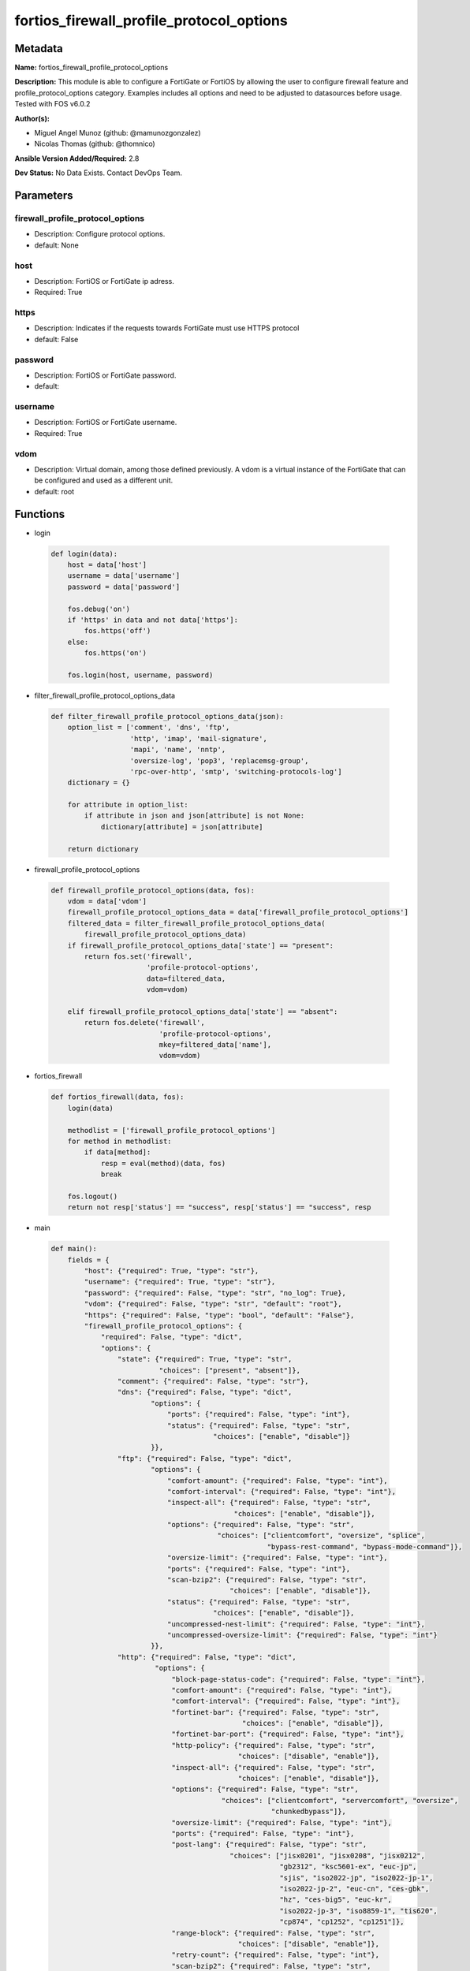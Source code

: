 =========================================
fortios_firewall_profile_protocol_options
=========================================


Metadata
--------




**Name:** fortios_firewall_profile_protocol_options

**Description:** This module is able to configure a FortiGate or FortiOS by allowing the user to configure firewall feature and profile_protocol_options category. Examples includes all options and need to be adjusted to datasources before usage. Tested with FOS v6.0.2


**Author(s):** 

- Miguel Angel Munoz (github: @mamunozgonzalez)

- Nicolas Thomas (github: @thomnico)



**Ansible Version Added/Required:** 2.8

**Dev Status:** No Data Exists. Contact DevOps Team.

Parameters
----------

firewall_profile_protocol_options
+++++++++++++++++++++++++++++++++

- Description: Configure protocol options.

  

- default: None

host
++++

- Description: FortiOS or FortiGate ip adress.

  

- Required: True

https
+++++

- Description: Indicates if the requests towards FortiGate must use HTTPS protocol

  

- default: False

password
++++++++

- Description: FortiOS or FortiGate password.

  

- default: 

username
++++++++

- Description: FortiOS or FortiGate username.

  

- Required: True

vdom
++++

- Description: Virtual domain, among those defined previously. A vdom is a virtual instance of the FortiGate that can be configured and used as a different unit.

  

- default: root




Functions
---------




- login

 .. code-block:: python

    def login(data):
        host = data['host']
        username = data['username']
        password = data['password']
    
        fos.debug('on')
        if 'https' in data and not data['https']:
            fos.https('off')
        else:
            fos.https('on')
    
        fos.login(host, username, password)
    
    

- filter_firewall_profile_protocol_options_data

 .. code-block:: python

    def filter_firewall_profile_protocol_options_data(json):
        option_list = ['comment', 'dns', 'ftp',
                       'http', 'imap', 'mail-signature',
                       'mapi', 'name', 'nntp',
                       'oversize-log', 'pop3', 'replacemsg-group',
                       'rpc-over-http', 'smtp', 'switching-protocols-log']
        dictionary = {}
    
        for attribute in option_list:
            if attribute in json and json[attribute] is not None:
                dictionary[attribute] = json[attribute]
    
        return dictionary
    
    

- firewall_profile_protocol_options

 .. code-block:: python

    def firewall_profile_protocol_options(data, fos):
        vdom = data['vdom']
        firewall_profile_protocol_options_data = data['firewall_profile_protocol_options']
        filtered_data = filter_firewall_profile_protocol_options_data(
            firewall_profile_protocol_options_data)
        if firewall_profile_protocol_options_data['state'] == "present":
            return fos.set('firewall',
                           'profile-protocol-options',
                           data=filtered_data,
                           vdom=vdom)
    
        elif firewall_profile_protocol_options_data['state'] == "absent":
            return fos.delete('firewall',
                              'profile-protocol-options',
                              mkey=filtered_data['name'],
                              vdom=vdom)
    
    

- fortios_firewall

 .. code-block:: python

    def fortios_firewall(data, fos):
        login(data)
    
        methodlist = ['firewall_profile_protocol_options']
        for method in methodlist:
            if data[method]:
                resp = eval(method)(data, fos)
                break
    
        fos.logout()
        return not resp['status'] == "success", resp['status'] == "success", resp
    
    

- main

 .. code-block:: python

    def main():
        fields = {
            "host": {"required": True, "type": "str"},
            "username": {"required": True, "type": "str"},
            "password": {"required": False, "type": "str", "no_log": True},
            "vdom": {"required": False, "type": "str", "default": "root"},
            "https": {"required": False, "type": "bool", "default": "False"},
            "firewall_profile_protocol_options": {
                "required": False, "type": "dict",
                "options": {
                    "state": {"required": True, "type": "str",
                              "choices": ["present", "absent"]},
                    "comment": {"required": False, "type": "str"},
                    "dns": {"required": False, "type": "dict",
                            "options": {
                                "ports": {"required": False, "type": "int"},
                                "status": {"required": False, "type": "str",
                                           "choices": ["enable", "disable"]}
                            }},
                    "ftp": {"required": False, "type": "dict",
                            "options": {
                                "comfort-amount": {"required": False, "type": "int"},
                                "comfort-interval": {"required": False, "type": "int"},
                                "inspect-all": {"required": False, "type": "str",
                                                "choices": ["enable", "disable"]},
                                "options": {"required": False, "type": "str",
                                            "choices": ["clientcomfort", "oversize", "splice",
                                                        "bypass-rest-command", "bypass-mode-command"]},
                                "oversize-limit": {"required": False, "type": "int"},
                                "ports": {"required": False, "type": "int"},
                                "scan-bzip2": {"required": False, "type": "str",
                                               "choices": ["enable", "disable"]},
                                "status": {"required": False, "type": "str",
                                           "choices": ["enable", "disable"]},
                                "uncompressed-nest-limit": {"required": False, "type": "int"},
                                "uncompressed-oversize-limit": {"required": False, "type": "int"}
                            }},
                    "http": {"required": False, "type": "dict",
                             "options": {
                                 "block-page-status-code": {"required": False, "type": "int"},
                                 "comfort-amount": {"required": False, "type": "int"},
                                 "comfort-interval": {"required": False, "type": "int"},
                                 "fortinet-bar": {"required": False, "type": "str",
                                                  "choices": ["enable", "disable"]},
                                 "fortinet-bar-port": {"required": False, "type": "int"},
                                 "http-policy": {"required": False, "type": "str",
                                                 "choices": ["disable", "enable"]},
                                 "inspect-all": {"required": False, "type": "str",
                                                 "choices": ["enable", "disable"]},
                                 "options": {"required": False, "type": "str",
                                             "choices": ["clientcomfort", "servercomfort", "oversize",
                                                         "chunkedbypass"]},
                                 "oversize-limit": {"required": False, "type": "int"},
                                 "ports": {"required": False, "type": "int"},
                                 "post-lang": {"required": False, "type": "str",
                                               "choices": ["jisx0201", "jisx0208", "jisx0212",
                                                           "gb2312", "ksc5601-ex", "euc-jp",
                                                           "sjis", "iso2022-jp", "iso2022-jp-1",
                                                           "iso2022-jp-2", "euc-cn", "ces-gbk",
                                                           "hz", "ces-big5", "euc-kr",
                                                           "iso2022-jp-3", "iso8859-1", "tis620",
                                                           "cp874", "cp1252", "cp1251"]},
                                 "range-block": {"required": False, "type": "str",
                                                 "choices": ["disable", "enable"]},
                                 "retry-count": {"required": False, "type": "int"},
                                 "scan-bzip2": {"required": False, "type": "str",
                                                "choices": ["enable", "disable"]},
                                 "status": {"required": False, "type": "str",
                                            "choices": ["enable", "disable"]},
                                 "streaming-content-bypass": {"required": False, "type": "str",
                                                              "choices": ["enable", "disable"]},
                                 "strip-x-forwarded-for": {"required": False, "type": "str",
                                                           "choices": ["disable", "enable"]},
                                 "switching-protocols": {"required": False, "type": "str",
                                                         "choices": ["bypass", "block"]},
                                 "uncompressed-nest-limit": {"required": False, "type": "int"},
                                 "uncompressed-oversize-limit": {"required": False, "type": "int"}
                             }},
                    "imap": {"required": False, "type": "dict",
                             "options": {
                                 "inspect-all": {"required": False, "type": "str",
                                                 "choices": ["enable", "disable"]},
                                 "options": {"required": False, "type": "str",
                                             "choices": ["fragmail", "oversize"]},
                                 "oversize-limit": {"required": False, "type": "int"},
                                 "ports": {"required": False, "type": "int"},
                                 "scan-bzip2": {"required": False, "type": "str",
                                                "choices": ["enable", "disable"]},
                                 "status": {"required": False, "type": "str",
                                            "choices": ["enable", "disable"]},
                                 "uncompressed-nest-limit": {"required": False, "type": "int"},
                                 "uncompressed-oversize-limit": {"required": False, "type": "int"}
                             }},
                    "mail-signature": {"required": False, "type": "dict",
                                       "options": {
                                           "signature": {"required": False, "type": "str"},
                                           "status": {"required": False, "type": "str",
                                                      "choices": ["disable", "enable"]}
                                       }},
                    "mapi": {"required": False, "type": "dict",
                             "options": {
                                 "options": {"required": False, "type": "str",
                                             "choices": ["fragmail", "oversize"]},
                                 "oversize-limit": {"required": False, "type": "int"},
                                 "ports": {"required": False, "type": "int"},
                                 "scan-bzip2": {"required": False, "type": "str",
                                                "choices": ["enable", "disable"]},
                                 "status": {"required": False, "type": "str",
                                            "choices": ["enable", "disable"]},
                                 "uncompressed-nest-limit": {"required": False, "type": "int"},
                                 "uncompressed-oversize-limit": {"required": False, "type": "int"}
                             }},
                    "name": {"required": True, "type": "str"},
                    "nntp": {"required": False, "type": "dict",
                             "options": {
                                 "inspect-all": {"required": False, "type": "str",
                                                 "choices": ["enable", "disable"]},
                                 "options": {"required": False, "type": "str",
                                             "choices": ["oversize", "splice"]},
                                 "oversize-limit": {"required": False, "type": "int"},
                                 "ports": {"required": False, "type": "int"},
                                 "scan-bzip2": {"required": False, "type": "str",
                                                "choices": ["enable", "disable"]},
                                 "status": {"required": False, "type": "str",
                                            "choices": ["enable", "disable"]},
                                 "uncompressed-nest-limit": {"required": False, "type": "int"},
                                 "uncompressed-oversize-limit": {"required": False, "type": "int"}
                             }},
                    "oversize-log": {"required": False, "type": "str",
                                     "choices": ["disable", "enable"]},
                    "pop3": {"required": False, "type": "dict",
                             "options": {
                                 "inspect-all": {"required": False, "type": "str",
                                                 "choices": ["enable", "disable"]},
                                 "options": {"required": False, "type": "str",
                                             "choices": ["fragmail", "oversize"]},
                                 "oversize-limit": {"required": False, "type": "int"},
                                 "ports": {"required": False, "type": "int"},
                                 "scan-bzip2": {"required": False, "type": "str",
                                                "choices": ["enable", "disable"]},
                                 "status": {"required": False, "type": "str",
                                            "choices": ["enable", "disable"]},
                                 "uncompressed-nest-limit": {"required": False, "type": "int"},
                                 "uncompressed-oversize-limit": {"required": False, "type": "int"}
                             }},
                    "replacemsg-group": {"required": False, "type": "str"},
                    "rpc-over-http": {"required": False, "type": "str",
                                      "choices": ["enable", "disable"]},
                    "smtp": {"required": False, "type": "dict",
                             "options": {
                                 "inspect-all": {"required": False, "type": "str",
                                                 "choices": ["enable", "disable"]},
                                 "options": {"required": False, "type": "str",
                                             "choices": ["fragmail", "oversize", "splice"]},
                                 "oversize-limit": {"required": False, "type": "int"},
                                 "ports": {"required": False, "type": "int"},
                                 "scan-bzip2": {"required": False, "type": "str",
                                                "choices": ["enable", "disable"]},
                                 "server-busy": {"required": False, "type": "str",
                                                 "choices": ["enable", "disable"]},
                                 "status": {"required": False, "type": "str",
                                            "choices": ["enable", "disable"]},
                                 "uncompressed-nest-limit": {"required": False, "type": "int"},
                                 "uncompressed-oversize-limit": {"required": False, "type": "int"}
                             }},
                    "switching-protocols-log": {"required": False, "type": "str",
                                                "choices": ["disable", "enable"]}
    
                }
            }
        }
    
        module = AnsibleModule(argument_spec=fields,
                               supports_check_mode=False)
        try:
            from fortiosapi import FortiOSAPI
        except ImportError:
            module.fail_json(msg="fortiosapi module is required")
    
        global fos
        fos = FortiOSAPI()
    
        is_error, has_changed, result = fortios_firewall(module.params, fos)
    
        if not is_error:
            module.exit_json(changed=has_changed, meta=result)
        else:
            module.fail_json(msg="Error in repo", meta=result)
    
    



Module Source Code
------------------

.. code-block:: python

    #!/usr/bin/python
    from __future__ import (absolute_import, division, print_function)
    # Copyright 2018 Fortinet, Inc.
    #
    # This program is free software: you can redistribute it and/or modify
    # it under the terms of the GNU General Public License as published by
    # the Free Software Foundation, either version 3 of the License, or
    # (at your option) any later version.
    #
    # This program is distributed in the hope that it will be useful,
    # but WITHOUT ANY WARRANTY; without even the implied warranty of
    # MERCHANTABILITY or FITNESS FOR A PARTICULAR PURPOSE.  See the
    # GNU General Public License for more details.
    #
    # You should have received a copy of the GNU General Public License
    # along with this program.  If not, see <https://www.gnu.org/licenses/>.
    #
    # the lib use python logging can get it if the following is set in your
    # Ansible config.
    
    __metaclass__ = type
    
    ANSIBLE_METADATA = {'status': ['preview'],
                        'supported_by': 'community',
                        'metadata_version': '1.1'}
    
    DOCUMENTATION = '''
    ---
    module: fortios_firewall_profile_protocol_options
    short_description: Configure protocol options.
    description:
        - This module is able to configure a FortiGate or FortiOS by
          allowing the user to configure firewall feature and profile_protocol_options category.
          Examples includes all options and need to be adjusted to datasources before usage.
          Tested with FOS v6.0.2
    version_added: "2.8"
    author:
        - Miguel Angel Munoz (@mamunozgonzalez)
        - Nicolas Thomas (@thomnico)
    notes:
        - Requires fortiosapi library developed by Fortinet
        - Run as a local_action in your playbook
    requirements:
        - fortiosapi>=0.9.8
    options:
        host:
           description:
                - FortiOS or FortiGate ip adress.
           required: true
        username:
            description:
                - FortiOS or FortiGate username.
            required: true
        password:
            description:
                - FortiOS or FortiGate password.
            default: ""
        vdom:
            description:
                - Virtual domain, among those defined previously. A vdom is a
                  virtual instance of the FortiGate that can be configured and
                  used as a different unit.
            default: root
        https:
            description:
                - Indicates if the requests towards FortiGate must use HTTPS
                  protocol
            type: bool
            default: false
        firewall_profile_protocol_options:
            description:
                - Configure protocol options.
            default: null
            suboptions:
                state:
                    description:
                        - Indicates whether to create or remove the object
                    choices:
                        - present
                        - absent
                comment:
                    description:
                        - Optional comments.
                dns:
                    description:
                        - Configure DNS protocol options.
                    suboptions:
                        ports:
                            description:
                                - Ports to scan for content (1 - 65535, default = 53).
                        status:
                            description:
                                - Enable/disable the active status of scanning for this protocol.
                            choices:
                                - enable
                                - disable
                ftp:
                    description:
                        - Configure FTP protocol options.
                    suboptions:
                        comfort-amount:
                            description:
                                - Amount of data to send in a transmission for client comforting (1 - 10240 bytes, default = 1).
                        comfort-interval:
                            description:
                                - Period of time between start, or last transmission, and the next client comfort transmission of data (1 - 900 sec, default = 10).
                        inspect-all:
                            description:
                                - Enable/disable the inspection of all ports for the protocol.
                            choices:
                                - enable
                                - disable
                        options:
                            description:
                                - One or more options that can be applied to the session.
                            choices:
                                - clientcomfort
                                - oversize
                                - splice
                                - bypass-rest-command
                                - bypass-mode-command
                        oversize-limit:
                            description:
                                - Maximum in-memory file size that can be scanned (1 - 383 MB, default = 10).
                        ports:
                            description:
                                - Ports to scan for content (1 - 65535, default = 21).
                        scan-bzip2:
                            description:
                                - Enable/disable scanning of BZip2 compressed files.
                            choices:
                                - enable
                                - disable
                        status:
                            description:
                                - Enable/disable the active status of scanning for this protocol.
                            choices:
                                - enable
                                - disable
                        uncompressed-nest-limit:
                            description:
                                - Maximum nested levels of compression that can be uncompressed and scanned (2 - 100, default = 12).
                        uncompressed-oversize-limit:
                            description:
                                - Maximum in-memory uncompressed file size that can be scanned (0 - 383 MB, 0 = unlimited, default = 10).
                http:
                    description:
                        - Configure HTTP protocol options.
                    suboptions:
                        block-page-status-code:
                            description:
                                - Code number returned for blocked HTTP pages (non-FortiGuard only) (100 - 599, default = 403).
                        comfort-amount:
                            description:
                                - Amount of data to send in a transmission for client comforting (1 - 10240 bytes, default = 1).
                        comfort-interval:
                            description:
                                - Period of time between start, or last transmission, and the next client comfort transmission of data (1 - 900 sec, default = 10).
                        fortinet-bar:
                            description:
                                - Enable/disable Fortinet bar on HTML content.
                            choices:
                                - enable
                                - disable
                        fortinet-bar-port:
                            description:
                                - Port for use by Fortinet Bar (1 - 65535, default = 8011).
                        http-policy:
                            description:
                                - Enable/disable HTTP policy check.
                            choices:
                                - disable
                                - enable
                        inspect-all:
                            description:
                                - Enable/disable the inspection of all ports for the protocol.
                            choices:
                                - enable
                                - disable
                        options:
                            description:
                                - One or more options that can be applied to the session.
                            choices:
                                - clientcomfort
                                - servercomfort
                                - oversize
                                - chunkedbypass
                        oversize-limit:
                            description:
                                - Maximum in-memory file size that can be scanned (1 - 383 MB, default = 10).
                        ports:
                            description:
                                - Ports to scan for content (1 - 65535, default = 80).
                        post-lang:
                            description:
                                - ID codes for character sets to be used to convert to UTF-8 for banned words and DLP on HTTP posts (maximum of 5 character sets).
                            choices:
                                - jisx0201
                                - jisx0208
                                - jisx0212
                                - gb2312
                                - ksc5601-ex
                                - euc-jp
                                - sjis
                                - iso2022-jp
                                - iso2022-jp-1
                                - iso2022-jp-2
                                - euc-cn
                                - ces-gbk
                                - hz
                                - ces-big5
                                - euc-kr
                                - iso2022-jp-3
                                - iso8859-1
                                - tis620
                                - cp874
                                - cp1252
                                - cp1251
                        range-block:
                            description:
                                - Enable/disable blocking of partial downloads.
                            choices:
                                - disable
                                - enable
                        retry-count:
                            description:
                                - Number of attempts to retry HTTP connection (0 - 100, default = 0).
                        scan-bzip2:
                            description:
                                - Enable/disable scanning of BZip2 compressed files.
                            choices:
                                - enable
                                - disable
                        status:
                            description:
                                - Enable/disable the active status of scanning for this protocol.
                            choices:
                                - enable
                                - disable
                        streaming-content-bypass:
                            description:
                                - Enable/disable bypassing of streaming content from buffering.
                            choices:
                                - enable
                                - disable
                        strip-x-forwarded-for:
                            description:
                                - Enable/disable stripping of HTTP X-Forwarded-For header.
                            choices:
                                - disable
                                - enable
                        switching-protocols:
                            description:
                                - Bypass from scanning, or block a connection that attempts to switch protocol.
                            choices:
                                - bypass
                                - block
                        uncompressed-nest-limit:
                            description:
                                - Maximum nested levels of compression that can be uncompressed and scanned (2 - 100, default = 12).
                        uncompressed-oversize-limit:
                            description:
                                - Maximum in-memory uncompressed file size that can be scanned (0 - 383 MB, 0 = unlimited, default = 10).
                imap:
                    description:
                        - Configure IMAP protocol options.
                    suboptions:
                        inspect-all:
                            description:
                                - Enable/disable the inspection of all ports for the protocol.
                            choices:
                                - enable
                                - disable
                        options:
                            description:
                                - One or more options that can be applied to the session.
                            choices:
                                - fragmail
                                - oversize
                        oversize-limit:
                            description:
                                - Maximum in-memory file size that can be scanned (1 - 383 MB, default = 10).
                        ports:
                            description:
                                - Ports to scan for content (1 - 65535, default = 143).
                        scan-bzip2:
                            description:
                                - Enable/disable scanning of BZip2 compressed files.
                            choices:
                                - enable
                                - disable
                        status:
                            description:
                                - Enable/disable the active status of scanning for this protocol.
                            choices:
                                - enable
                                - disable
                        uncompressed-nest-limit:
                            description:
                                - Maximum nested levels of compression that can be uncompressed and scanned (2 - 100, default = 12).
                        uncompressed-oversize-limit:
                            description:
                                - Maximum in-memory uncompressed file size that can be scanned (0 - 383 MB, 0 = unlimited, default = 10).
                mail-signature:
                    description:
                        - Configure Mail signature.
                    suboptions:
                        signature:
                            description:
                                - Email signature to be added to outgoing email (if the signature contains spaces, enclose with quotation marks).
                        status:
                            description:
                                - Enable/disable adding an email signature to SMTP email messages as they pass through the FortiGate.
                            choices:
                                - disable
                                - enable
                mapi:
                    description:
                        - Configure MAPI protocol options.
                    suboptions:
                        options:
                            description:
                                - One or more options that can be applied to the session.
                            choices:
                                - fragmail
                                - oversize
                        oversize-limit:
                            description:
                                - Maximum in-memory file size that can be scanned (1 - 383 MB, default = 10).
                        ports:
                            description:
                                - Ports to scan for content (1 - 65535, default = 135).
                        scan-bzip2:
                            description:
                                - Enable/disable scanning of BZip2 compressed files.
                            choices:
                                - enable
                                - disable
                        status:
                            description:
                                - Enable/disable the active status of scanning for this protocol.
                            choices:
                                - enable
                                - disable
                        uncompressed-nest-limit:
                            description:
                                - Maximum nested levels of compression that can be uncompressed and scanned (2 - 100, default = 12).
                        uncompressed-oversize-limit:
                            description:
                                - Maximum in-memory uncompressed file size that can be scanned (0 - 383 MB, 0 = unlimited, default = 10).
                name:
                    description:
                        - Name.
                    required: true
                nntp:
                    description:
                        - Configure NNTP protocol options.
                    suboptions:
                        inspect-all:
                            description:
                                - Enable/disable the inspection of all ports for the protocol.
                            choices:
                                - enable
                                - disable
                        options:
                            description:
                                - One or more options that can be applied to the session.
                            choices:
                                - oversize
                                - splice
                        oversize-limit:
                            description:
                                - Maximum in-memory file size that can be scanned (1 - 383 MB, default = 10).
                        ports:
                            description:
                                - Ports to scan for content (1 - 65535, default = 119).
                        scan-bzip2:
                            description:
                                - Enable/disable scanning of BZip2 compressed files.
                            choices:
                                - enable
                                - disable
                        status:
                            description:
                                - Enable/disable the active status of scanning for this protocol.
                            choices:
                                - enable
                                - disable
                        uncompressed-nest-limit:
                            description:
                                - Maximum nested levels of compression that can be uncompressed and scanned (2 - 100, default = 12).
                        uncompressed-oversize-limit:
                            description:
                                - Maximum in-memory uncompressed file size that can be scanned (0 - 383 MB, 0 = unlimited, default = 10).
                oversize-log:
                    description:
                        - Enable/disable logging for antivirus oversize file blocking.
                    choices:
                        - disable
                        - enable
                pop3:
                    description:
                        - Configure POP3 protocol options.
                    suboptions:
                        inspect-all:
                            description:
                                - Enable/disable the inspection of all ports for the protocol.
                            choices:
                                - enable
                                - disable
                        options:
                            description:
                                - One or more options that can be applied to the session.
                            choices:
                                - fragmail
                                - oversize
                        oversize-limit:
                            description:
                                - Maximum in-memory file size that can be scanned (1 - 383 MB, default = 10).
                        ports:
                            description:
                                - Ports to scan for content (1 - 65535, default = 110).
                        scan-bzip2:
                            description:
                                - Enable/disable scanning of BZip2 compressed files.
                            choices:
                                - enable
                                - disable
                        status:
                            description:
                                - Enable/disable the active status of scanning for this protocol.
                            choices:
                                - enable
                                - disable
                        uncompressed-nest-limit:
                            description:
                                - Maximum nested levels of compression that can be uncompressed and scanned (2 - 100, default = 12).
                        uncompressed-oversize-limit:
                            description:
                                - Maximum in-memory uncompressed file size that can be scanned (0 - 383 MB, 0 = unlimited, default = 10).
                replacemsg-group:
                    description:
                        - Name of the replacement message group to be used Source system.replacemsg-group.name.
                rpc-over-http:
                    description:
                        - Enable/disable inspection of RPC over HTTP.
                    choices:
                        - enable
                        - disable
                smtp:
                    description:
                        - Configure SMTP protocol options.
                    suboptions:
                        inspect-all:
                            description:
                                - Enable/disable the inspection of all ports for the protocol.
                            choices:
                                - enable
                                - disable
                        options:
                            description:
                                - One or more options that can be applied to the session.
                            choices:
                                - fragmail
                                - oversize
                                - splice
                        oversize-limit:
                            description:
                                - Maximum in-memory file size that can be scanned (1 - 383 MB, default = 10).
                        ports:
                            description:
                                - Ports to scan for content (1 - 65535, default = 25).
                        scan-bzip2:
                            description:
                                - Enable/disable scanning of BZip2 compressed files.
                            choices:
                                - enable
                                - disable
                        server-busy:
                            description:
                                - Enable/disable SMTP server busy when server not available.
                            choices:
                                - enable
                                - disable
                        status:
                            description:
                                - Enable/disable the active status of scanning for this protocol.
                            choices:
                                - enable
                                - disable
                        uncompressed-nest-limit:
                            description:
                                - Maximum nested levels of compression that can be uncompressed and scanned (2 - 100, default = 12).
                        uncompressed-oversize-limit:
                            description:
                                - Maximum in-memory uncompressed file size that can be scanned (0 - 383 MB, 0 = unlimited, default = 10).
                switching-protocols-log:
                    description:
                        - Enable/disable logging for HTTP/HTTPS switching protocols.
                    choices:
                        - disable
                        - enable
    '''
    
    EXAMPLES = '''
    - hosts: localhost
      vars:
       host: "192.168.122.40"
       username: "admin"
       password: ""
       vdom: "root"
      tasks:
      - name: Configure protocol options.
        fortios_firewall_profile_protocol_options:
          host:  "{{ host }}"
          username: "{{ username }}"
          password: "{{ password }}"
          vdom:  "{{ vdom }}"
          firewall_profile_protocol_options:
            state: "present"
            comment: "Optional comments."
            dns:
                ports: "5"
                status: "enable"
            ftp:
                comfort-amount: "8"
                comfort-interval: "9"
                inspect-all: "enable"
                options: "clientcomfort"
                oversize-limit: "12"
                ports: "13"
                scan-bzip2: "enable"
                status: "enable"
                uncompressed-nest-limit: "16"
                uncompressed-oversize-limit: "17"
            http:
                block-page-status-code: "19"
                comfort-amount: "20"
                comfort-interval: "21"
                fortinet-bar: "enable"
                fortinet-bar-port: "23"
                http-policy: "disable"
                inspect-all: "enable"
                options: "clientcomfort"
                oversize-limit: "27"
                ports: "28"
                post-lang: "jisx0201"
                range-block: "disable"
                retry-count: "31"
                scan-bzip2: "enable"
                status: "enable"
                streaming-content-bypass: "enable"
                strip-x-forwarded-for: "disable"
                switching-protocols: "bypass"
                uncompressed-nest-limit: "37"
                uncompressed-oversize-limit: "38"
            imap:
                inspect-all: "enable"
                options: "fragmail"
                oversize-limit: "42"
                ports: "43"
                scan-bzip2: "enable"
                status: "enable"
                uncompressed-nest-limit: "46"
                uncompressed-oversize-limit: "47"
            mail-signature:
                signature: "<your_own_value>"
                status: "disable"
            mapi:
                options: "fragmail"
                oversize-limit: "53"
                ports: "54"
                scan-bzip2: "enable"
                status: "enable"
                uncompressed-nest-limit: "57"
                uncompressed-oversize-limit: "58"
            name: "default_name_59"
            nntp:
                inspect-all: "enable"
                options: "oversize"
                oversize-limit: "63"
                ports: "64"
                scan-bzip2: "enable"
                status: "enable"
                uncompressed-nest-limit: "67"
                uncompressed-oversize-limit: "68"
            oversize-log: "disable"
            pop3:
                inspect-all: "enable"
                options: "fragmail"
                oversize-limit: "73"
                ports: "74"
                scan-bzip2: "enable"
                status: "enable"
                uncompressed-nest-limit: "77"
                uncompressed-oversize-limit: "78"
            replacemsg-group: "<your_own_value> (source system.replacemsg-group.name)"
            rpc-over-http: "enable"
            smtp:
                inspect-all: "enable"
                options: "fragmail"
                oversize-limit: "84"
                ports: "85"
                scan-bzip2: "enable"
                server-busy: "enable"
                status: "enable"
                uncompressed-nest-limit: "89"
                uncompressed-oversize-limit: "90"
            switching-protocols-log: "disable"
    '''
    
    RETURN = '''
    build:
      description: Build number of the fortigate image
      returned: always
      type: string
      sample: '1547'
    http_method:
      description: Last method used to provision the content into FortiGate
      returned: always
      type: string
      sample: 'PUT'
    http_status:
      description: Last result given by FortiGate on last operation applied
      returned: always
      type: string
      sample: "200"
    mkey:
      description: Master key (id) used in the last call to FortiGate
      returned: success
      type: string
      sample: "key1"
    name:
      description: Name of the table used to fulfill the request
      returned: always
      type: string
      sample: "urlfilter"
    path:
      description: Path of the table used to fulfill the request
      returned: always
      type: string
      sample: "webfilter"
    revision:
      description: Internal revision number
      returned: always
      type: string
      sample: "17.0.2.10658"
    serial:
      description: Serial number of the unit
      returned: always
      type: string
      sample: "FGVMEVYYQT3AB5352"
    status:
      description: Indication of the operation's result
      returned: always
      type: string
      sample: "success"
    vdom:
      description: Virtual domain used
      returned: always
      type: string
      sample: "root"
    version:
      description: Version of the FortiGate
      returned: always
      type: string
      sample: "v5.6.3"
    
    '''
    
    from ansible.module_utils.basic import AnsibleModule
    
    fos = None
    
    
    def login(data):
        host = data['host']
        username = data['username']
        password = data['password']
    
        fos.debug('on')
        if 'https' in data and not data['https']:
            fos.https('off')
        else:
            fos.https('on')
    
        fos.login(host, username, password)
    
    
    def filter_firewall_profile_protocol_options_data(json):
        option_list = ['comment', 'dns', 'ftp',
                       'http', 'imap', 'mail-signature',
                       'mapi', 'name', 'nntp',
                       'oversize-log', 'pop3', 'replacemsg-group',
                       'rpc-over-http', 'smtp', 'switching-protocols-log']
        dictionary = {}
    
        for attribute in option_list:
            if attribute in json and json[attribute] is not None:
                dictionary[attribute] = json[attribute]
    
        return dictionary
    
    
    def firewall_profile_protocol_options(data, fos):
        vdom = data['vdom']
        firewall_profile_protocol_options_data = data['firewall_profile_protocol_options']
        filtered_data = filter_firewall_profile_protocol_options_data(
            firewall_profile_protocol_options_data)
        if firewall_profile_protocol_options_data['state'] == "present":
            return fos.set('firewall',
                           'profile-protocol-options',
                           data=filtered_data,
                           vdom=vdom)
    
        elif firewall_profile_protocol_options_data['state'] == "absent":
            return fos.delete('firewall',
                              'profile-protocol-options',
                              mkey=filtered_data['name'],
                              vdom=vdom)
    
    
    def fortios_firewall(data, fos):
        login(data)
    
        methodlist = ['firewall_profile_protocol_options']
        for method in methodlist:
            if data[method]:
                resp = eval(method)(data, fos)
                break
    
        fos.logout()
        return not resp['status'] == "success", resp['status'] == "success", resp
    
    
    def main():
        fields = {
            "host": {"required": True, "type": "str"},
            "username": {"required": True, "type": "str"},
            "password": {"required": False, "type": "str", "no_log": True},
            "vdom": {"required": False, "type": "str", "default": "root"},
            "https": {"required": False, "type": "bool", "default": "False"},
            "firewall_profile_protocol_options": {
                "required": False, "type": "dict",
                "options": {
                    "state": {"required": True, "type": "str",
                              "choices": ["present", "absent"]},
                    "comment": {"required": False, "type": "str"},
                    "dns": {"required": False, "type": "dict",
                            "options": {
                                "ports": {"required": False, "type": "int"},
                                "status": {"required": False, "type": "str",
                                           "choices": ["enable", "disable"]}
                            }},
                    "ftp": {"required": False, "type": "dict",
                            "options": {
                                "comfort-amount": {"required": False, "type": "int"},
                                "comfort-interval": {"required": False, "type": "int"},
                                "inspect-all": {"required": False, "type": "str",
                                                "choices": ["enable", "disable"]},
                                "options": {"required": False, "type": "str",
                                            "choices": ["clientcomfort", "oversize", "splice",
                                                        "bypass-rest-command", "bypass-mode-command"]},
                                "oversize-limit": {"required": False, "type": "int"},
                                "ports": {"required": False, "type": "int"},
                                "scan-bzip2": {"required": False, "type": "str",
                                               "choices": ["enable", "disable"]},
                                "status": {"required": False, "type": "str",
                                           "choices": ["enable", "disable"]},
                                "uncompressed-nest-limit": {"required": False, "type": "int"},
                                "uncompressed-oversize-limit": {"required": False, "type": "int"}
                            }},
                    "http": {"required": False, "type": "dict",
                             "options": {
                                 "block-page-status-code": {"required": False, "type": "int"},
                                 "comfort-amount": {"required": False, "type": "int"},
                                 "comfort-interval": {"required": False, "type": "int"},
                                 "fortinet-bar": {"required": False, "type": "str",
                                                  "choices": ["enable", "disable"]},
                                 "fortinet-bar-port": {"required": False, "type": "int"},
                                 "http-policy": {"required": False, "type": "str",
                                                 "choices": ["disable", "enable"]},
                                 "inspect-all": {"required": False, "type": "str",
                                                 "choices": ["enable", "disable"]},
                                 "options": {"required": False, "type": "str",
                                             "choices": ["clientcomfort", "servercomfort", "oversize",
                                                         "chunkedbypass"]},
                                 "oversize-limit": {"required": False, "type": "int"},
                                 "ports": {"required": False, "type": "int"},
                                 "post-lang": {"required": False, "type": "str",
                                               "choices": ["jisx0201", "jisx0208", "jisx0212",
                                                           "gb2312", "ksc5601-ex", "euc-jp",
                                                           "sjis", "iso2022-jp", "iso2022-jp-1",
                                                           "iso2022-jp-2", "euc-cn", "ces-gbk",
                                                           "hz", "ces-big5", "euc-kr",
                                                           "iso2022-jp-3", "iso8859-1", "tis620",
                                                           "cp874", "cp1252", "cp1251"]},
                                 "range-block": {"required": False, "type": "str",
                                                 "choices": ["disable", "enable"]},
                                 "retry-count": {"required": False, "type": "int"},
                                 "scan-bzip2": {"required": False, "type": "str",
                                                "choices": ["enable", "disable"]},
                                 "status": {"required": False, "type": "str",
                                            "choices": ["enable", "disable"]},
                                 "streaming-content-bypass": {"required": False, "type": "str",
                                                              "choices": ["enable", "disable"]},
                                 "strip-x-forwarded-for": {"required": False, "type": "str",
                                                           "choices": ["disable", "enable"]},
                                 "switching-protocols": {"required": False, "type": "str",
                                                         "choices": ["bypass", "block"]},
                                 "uncompressed-nest-limit": {"required": False, "type": "int"},
                                 "uncompressed-oversize-limit": {"required": False, "type": "int"}
                             }},
                    "imap": {"required": False, "type": "dict",
                             "options": {
                                 "inspect-all": {"required": False, "type": "str",
                                                 "choices": ["enable", "disable"]},
                                 "options": {"required": False, "type": "str",
                                             "choices": ["fragmail", "oversize"]},
                                 "oversize-limit": {"required": False, "type": "int"},
                                 "ports": {"required": False, "type": "int"},
                                 "scan-bzip2": {"required": False, "type": "str",
                                                "choices": ["enable", "disable"]},
                                 "status": {"required": False, "type": "str",
                                            "choices": ["enable", "disable"]},
                                 "uncompressed-nest-limit": {"required": False, "type": "int"},
                                 "uncompressed-oversize-limit": {"required": False, "type": "int"}
                             }},
                    "mail-signature": {"required": False, "type": "dict",
                                       "options": {
                                           "signature": {"required": False, "type": "str"},
                                           "status": {"required": False, "type": "str",
                                                      "choices": ["disable", "enable"]}
                                       }},
                    "mapi": {"required": False, "type": "dict",
                             "options": {
                                 "options": {"required": False, "type": "str",
                                             "choices": ["fragmail", "oversize"]},
                                 "oversize-limit": {"required": False, "type": "int"},
                                 "ports": {"required": False, "type": "int"},
                                 "scan-bzip2": {"required": False, "type": "str",
                                                "choices": ["enable", "disable"]},
                                 "status": {"required": False, "type": "str",
                                            "choices": ["enable", "disable"]},
                                 "uncompressed-nest-limit": {"required": False, "type": "int"},
                                 "uncompressed-oversize-limit": {"required": False, "type": "int"}
                             }},
                    "name": {"required": True, "type": "str"},
                    "nntp": {"required": False, "type": "dict",
                             "options": {
                                 "inspect-all": {"required": False, "type": "str",
                                                 "choices": ["enable", "disable"]},
                                 "options": {"required": False, "type": "str",
                                             "choices": ["oversize", "splice"]},
                                 "oversize-limit": {"required": False, "type": "int"},
                                 "ports": {"required": False, "type": "int"},
                                 "scan-bzip2": {"required": False, "type": "str",
                                                "choices": ["enable", "disable"]},
                                 "status": {"required": False, "type": "str",
                                            "choices": ["enable", "disable"]},
                                 "uncompressed-nest-limit": {"required": False, "type": "int"},
                                 "uncompressed-oversize-limit": {"required": False, "type": "int"}
                             }},
                    "oversize-log": {"required": False, "type": "str",
                                     "choices": ["disable", "enable"]},
                    "pop3": {"required": False, "type": "dict",
                             "options": {
                                 "inspect-all": {"required": False, "type": "str",
                                                 "choices": ["enable", "disable"]},
                                 "options": {"required": False, "type": "str",
                                             "choices": ["fragmail", "oversize"]},
                                 "oversize-limit": {"required": False, "type": "int"},
                                 "ports": {"required": False, "type": "int"},
                                 "scan-bzip2": {"required": False, "type": "str",
                                                "choices": ["enable", "disable"]},
                                 "status": {"required": False, "type": "str",
                                            "choices": ["enable", "disable"]},
                                 "uncompressed-nest-limit": {"required": False, "type": "int"},
                                 "uncompressed-oversize-limit": {"required": False, "type": "int"}
                             }},
                    "replacemsg-group": {"required": False, "type": "str"},
                    "rpc-over-http": {"required": False, "type": "str",
                                      "choices": ["enable", "disable"]},
                    "smtp": {"required": False, "type": "dict",
                             "options": {
                                 "inspect-all": {"required": False, "type": "str",
                                                 "choices": ["enable", "disable"]},
                                 "options": {"required": False, "type": "str",
                                             "choices": ["fragmail", "oversize", "splice"]},
                                 "oversize-limit": {"required": False, "type": "int"},
                                 "ports": {"required": False, "type": "int"},
                                 "scan-bzip2": {"required": False, "type": "str",
                                                "choices": ["enable", "disable"]},
                                 "server-busy": {"required": False, "type": "str",
                                                 "choices": ["enable", "disable"]},
                                 "status": {"required": False, "type": "str",
                                            "choices": ["enable", "disable"]},
                                 "uncompressed-nest-limit": {"required": False, "type": "int"},
                                 "uncompressed-oversize-limit": {"required": False, "type": "int"}
                             }},
                    "switching-protocols-log": {"required": False, "type": "str",
                                                "choices": ["disable", "enable"]}
    
                }
            }
        }
    
        module = AnsibleModule(argument_spec=fields,
                               supports_check_mode=False)
        try:
            from fortiosapi import FortiOSAPI
        except ImportError:
            module.fail_json(msg="fortiosapi module is required")
    
        global fos
        fos = FortiOSAPI()
    
        is_error, has_changed, result = fortios_firewall(module.params, fos)
    
        if not is_error:
            module.exit_json(changed=has_changed, meta=result)
        else:
            module.fail_json(msg="Error in repo", meta=result)
    
    
    if __name__ == '__main__':
        main()


